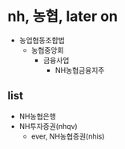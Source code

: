 * nh, 농협, later on

- 농업협동조합법
  - 농협중앙회
    - 금융사업
      - NH농협금융지주

** list

- NH농협은행
- NH투자증권(nhqv)
  - ever, NH농협증권(nhis)
